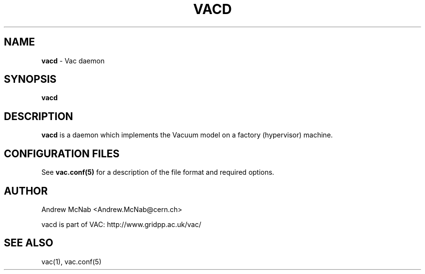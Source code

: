 .TH VACD 8 "May 2013" "vacd" "Vac Daemon Manual"
.SH NAME
.B vacd
\- Vac daemon
.SH SYNOPSIS
.B vacd
.SH DESCRIPTION
.B vacd
is a daemon which implements the Vacuum model on a factory (hypervisor) machine.

.SH CONFIGURATION FILES

See 
.B
vac.conf(5)
for a description of the file format and required options.

.SH AUTHOR
Andrew McNab <Andrew.McNab@cern.ch>

vacd is part of VAC: http://www.gridpp.ac.uk/vac/
.SH "SEE ALSO"
vac(1),
vac.conf(5)
